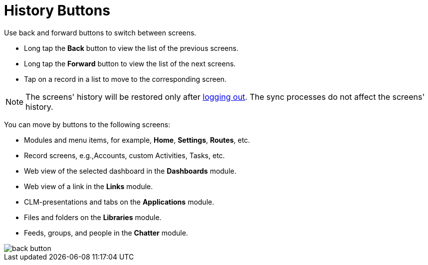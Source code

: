= History Buttons

Use back and forward buttons to switch between screens.

* Long tap the *Back* button to view the list of the previous screens.
* Long tap the *Forward* button to view the list of the next screens.
* Tap on a record in a list to move to the corresponding screen.

NOTE: The screens' history will be restored only after xref:ios/mobile-application/application-settings/log-out.adoc[logging out]. The sync processes
do not affect the screens' history.

You can move by buttons to the following screens:

* Modules and menu items, for example, *Home*, *Settings*, *Routes*, etc.
* Record screens, e.g.,[.object]#Accounts#, custom [.object]#Activities#, [.object]#Tasks#, etc.
* Web view of the selected dashboard in the *Dashboards* module.
* Web view of a link in the *Links* module.
* CLM-presentations and tabs on the *Applications* module.
* Files and folders on the *Libraries* module.
* Feeds, groups, and people in the *Chatter* module.

image::back-button.png[]
